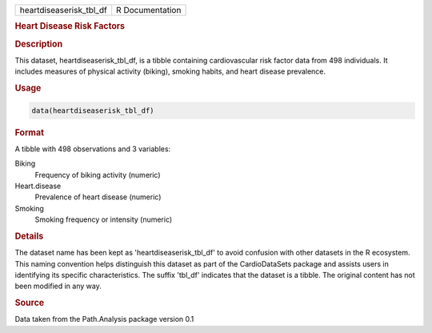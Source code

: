 .. container::

   .. container::

      ======================= ===============
      heartdiseaserisk_tbl_df R Documentation
      ======================= ===============

      .. rubric:: Heart Disease Risk Factors
         :name: heart-disease-risk-factors

      .. rubric:: Description
         :name: description

      This dataset, heartdiseaserisk_tbl_df, is a tibble containing
      cardiovascular risk factor data from 498 individuals. It includes
      measures of physical activity (biking), smoking habits, and heart
      disease prevalence.

      .. rubric:: Usage
         :name: usage

      .. code:: R

         data(heartdiseaserisk_tbl_df)

      .. rubric:: Format
         :name: format

      A tibble with 498 observations and 3 variables:

      Biking
         Frequency of biking activity (numeric)

      Heart.disease
         Prevalence of heart disease (numeric)

      Smoking
         Smoking frequency or intensity (numeric)

      .. rubric:: Details
         :name: details

      The dataset name has been kept as 'heartdiseaserisk_tbl_df' to
      avoid confusion with other datasets in the R ecosystem. This
      naming convention helps distinguish this dataset as part of the
      CardioDataSets package and assists users in identifying its
      specific characteristics. The suffix 'tbl_df' indicates that the
      dataset is a tibble. The original content has not been modified in
      any way.

      .. rubric:: Source
         :name: source

      Data taken from the Path.Analysis package version 0.1

